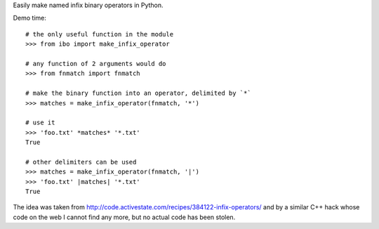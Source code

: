 Easily make named infix binary operators in Python.

Demo time::

  # the only useful function in the module
  >>> from ibo import make_infix_operator

  # any function of 2 arguments would do
  >>> from fnmatch import fnmatch

  # make the binary function into an operator, delimited by `*`
  >>> matches = make_infix_operator(fnmatch, '*')

  # use it
  >>> 'foo.txt' *matches* '*.txt'
  True

  # other delimiters can be used
  >>> matches = make_infix_operator(fnmatch, '|')
  >>> 'foo.txt' |matches| '*.txt'
  True

The idea was taken from
http://code.activestate.com/recipes/384122-infix-operators/ and by a
similar C++ hack whose code on the web I cannot find any more, but no
actual code has been stolen.
